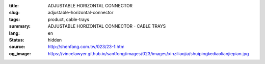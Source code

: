 :title: ADJUSTABLE HORIZONTAL CONNECTOR
:slug: adjustable-horizontal-connector
:tags: product, cable-trays
:summary: ADJUSTABLE HORIZONTAL CONNECTOR - CABLE TRAYS
:lang: en
:status: hidden
:source: http://shenfang.com.tw/023/23-1.htm
:og_image: https://vincelawyer.github.io/santfong/images/023/images/xinziliaojia/shuipingkediaolianjiepian.jpg
